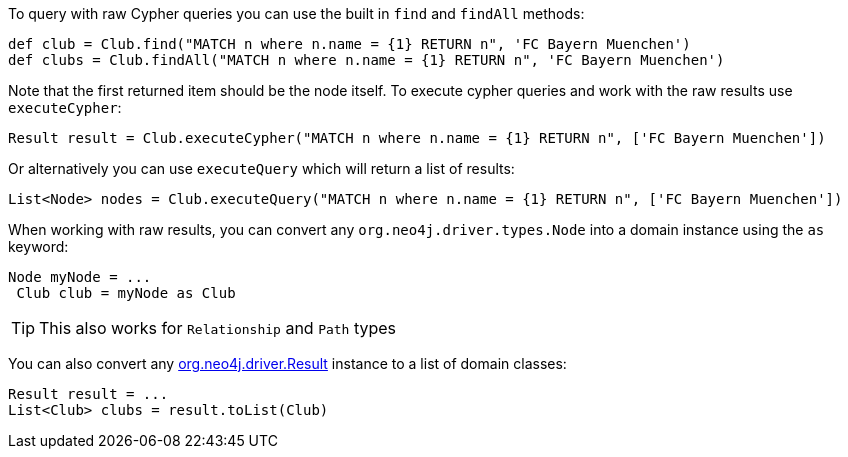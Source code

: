 To query with raw Cypher queries you can use the built in `find` and `findAll` methods:

[source,groovy]
----
def club = Club.find("MATCH n where n.name = {1} RETURN n", 'FC Bayern Muenchen')
def clubs = Club.findAll("MATCH n where n.name = {1} RETURN n", 'FC Bayern Muenchen')
----

Note that the first returned item should be the node itself. To execute cypher queries and work with the raw results use `executeCypher`:

[source,groovy]
----
Result result = Club.executeCypher("MATCH n where n.name = {1} RETURN n", ['FC Bayern Muenchen'])
----

Or alternatively you can use `executeQuery` which will return a list of results:

[source,groovy]
----
List<Node> nodes = Club.executeQuery("MATCH n where n.name = {1} RETURN n", ['FC Bayern Muenchen'])
----

When working with raw results, you can convert any `org.neo4j.driver.types.Node` into a domain instance using the `as` keyword:

[source,groovy]
----
Node myNode = ...
 Club club = myNode as Club
----

TIP: This also works for `Relationship` and `Path` types

You can also convert any http://neo4j.com/docs/api/java-driver/4.0/org/neo4j/driver/Result.html[org.neo4j.driver.Result] instance to a list of domain classes:

[source,groovy]
----
Result result = ...
List<Club> clubs = result.toList(Club)
----

